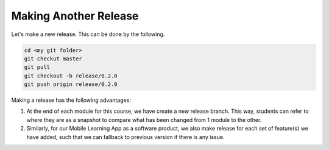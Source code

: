 Making Another Release
======================

Let's make a new release. This can be done by the following.

.. code::
  
  cd <my git folder>
  git checkut master
  git pull
  git checkout -b release/0.2.0
  git push origin release/0.2.0
  
Making a release has the following advantages:

#. At the end of each module for this course, we have create a new release branch. This way, students can refer to where they are as a snapshot to compare what has been changed from 1 module to the other.
#. Similarly, for our Mobile Learning App as a software product, we also make release for each set of feature(s) we have added, such that we can fallback to previous version if there is any issue.
